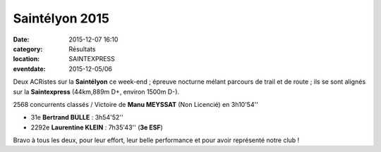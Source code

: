Saintélyon 2015
===============

:date: 2015-12-07 16:10
:category: Résultats
:location: SAINTEXPRESS
:eventdate: 2015-12-05/06

Deux ACRistes sur la **Saintélyon** ce week-end ; épreuve nocturne mélant parcours de trail et de route ; ils se sont alignés sur la **Saintexpress** (44km,889m D+, environ 1500m D-).

2568 concurrents classés / Victoire de **Manu MEYSSAT** (Non Licencié) en 3h10'54''

- 31e **Bertrand BULLE** : 3h54'52''
- 2292e **Laurentine KLEIN** : 7h35'43'' (**3e ESF**)

Bravo à tous les deux, pour leur effort, leur belle performance et pour avoir représenté notre club !
